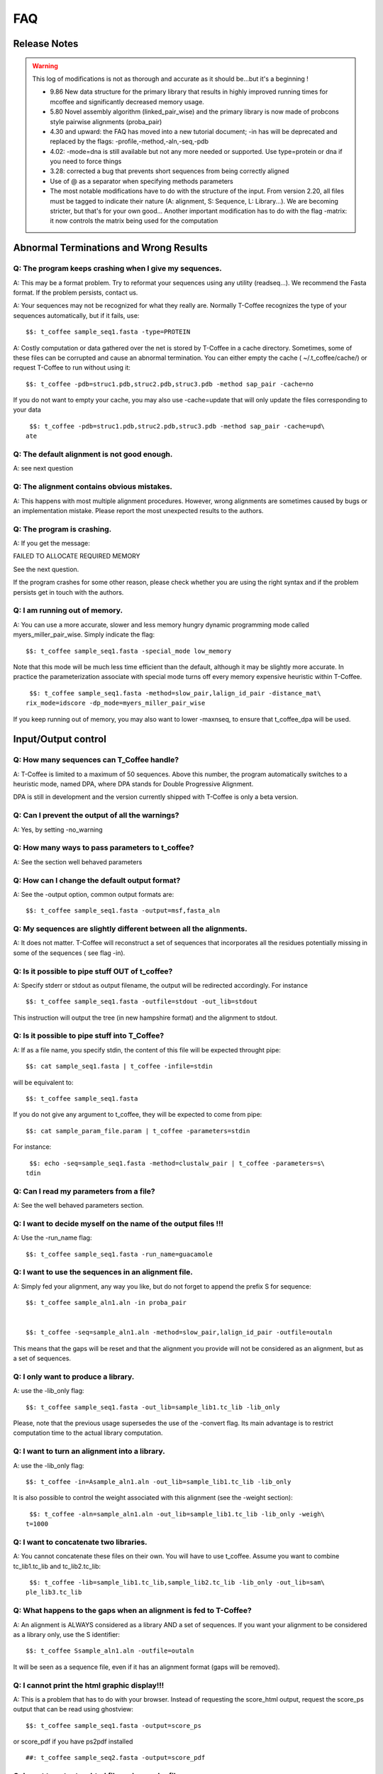 ###
FAQ
###

*************
Release Notes
*************

.. Warning:: This log of modifications is not as thorough and accurate as it should be...but it's a beginning !

 - 9.86 New data structure for the primary library that results in highly improved running times for mcoffee and significantly decreased memory usage.
 - 5.80 Novel assembly algorithm (linked_pair_wise) and the primary library is now made of probcons style pairwise alignments (proba_pair)
 - 4.30 and upward: the FAQ has moved into a new tutorial document; -in has will be deprecated and replaced by the flags: -profile,-method,-aln,-seq,-pdb
 - 4.02: -mode=dna is still available but not any more needed or supported. Use type=protein or dna if you need to force things
 - 3.28: corrected a bug that prevents short sequences from being correctly aligned
 - Use of @ as a separator when specifying methods parameters
 - The most notable modifications have to do with the structure of the input. From version 2.20, all files must be tagged to indicate their nature (A: alignment, S: Sequence, L: Library...). We are becoming stricter, but that's for your own good... Another important modification has to do with the flag -matrix: it now controls the matrix being used for the computation


***************************************
Abnormal Terminations and Wrong Results
***************************************

Q: The program keeps crashing when I give my sequences.
-------------------------------------------------------

A: This may be a format problem. Try to reformat your sequences using any utility (readseq...). We recommend the Fasta format. If the problem persists, contact us.


A: Your sequences may not be recognized for what they really are. Normally T-Coffee recognizes the type of your sequences automatically, but if it fails, use:


::

  $$: t_coffee sample_seq1.fasta -type=PROTEIN



A: Costly computation or data gathered over the net is stored by T-Coffee in a cache directory. Sometimes, some of these files can be corrupted and cause an abnormal termination. You can either empty the cache ( ~/.t_coffee/cache/) or request T-Coffee to run without using it:


::

  $$: t_coffee -pdb=struc1.pdb,struc2.pdb,struc3.pdb -method sap_pair -cache=no



If you do not want to empty your cache, you may also use -cache=update that will only update the files corresponding to your data


::

  $$: t_coffee -pdb=struc1.pdb,struc2.pdb,struc3.pdb -method sap_pair -cache=upd\
 ate



Q: The default alignment is not good enough.
--------------------------------------------

A: see next question


Q: The alignment contains obvious mistakes.
-------------------------------------------

A: This happens with most multiple alignment procedures. However, wrong alignments are sometimes caused by bugs or an implementation mistake. Please report the most unexpected results to the authors.


Q: The program is crashing.
---------------------------

A: If you get the message:

FAILED TO ALLOCATE REQUIRED MEMORY


See the next question.


If the program crashes for some other reason, please check whether you are using the right syntax and if the problem persists get in touch with the authors.


Q: I am running out of memory.
------------------------------

A: You can use a more accurate, slower and less memory hungry dynamic programming mode called myers_miller_pair_wise. Simply indicate the flag:


::

  $$: t_coffee sample_seq1.fasta -special_mode low_memory



Note that this mode will be much less time efficient than the default, although it may be slightly more accurate. In practice the parameterization associate with special mode turns off every memory expensive heuristic within T-Coffee.


::

  $$: t_coffee sample_seq1.fasta -method=slow_pair,lalign_id_pair -distance_mat\
 rix_mode=idscore -dp_mode=myers_miller_pair_wise



If you keep running out of memory, you may also want to lower -maxnseq, to ensure that t_coffee_dpa will be used.

********************
Input/Output control
********************

Q: How many sequences can T_Coffee handle?
------------------------------------------

A: T-Coffee is limited to a maximum of 50 sequences. Above this number, the program automatically switches to a heuristic mode, named DPA, where DPA stands for Double Progressive Alignment.


DPA is still in development and the version currently shipped with T-Coffee is only a beta version.


Q: Can I prevent the output of all the warnings?
------------------------------------------------

A: Yes, by setting -no_warning


Q: How many ways to pass parameters to t_coffee?
------------------------------------------------

A: See the section well behaved parameters


Q: How can I change the default output format?
----------------------------------------------

A: See the -output option, common output formats are:


::

  $$: t_coffee sample_seq1.fasta -output=msf,fasta_aln



Q: My sequences are slightly different between all the alignments.
------------------------------------------------------------------

A: It does not matter. T-Coffee will reconstruct a set of sequences that incorporates all the residues potentially missing in some of the sequences ( see flag -in).


Q: Is it possible to pipe stuff OUT of t_coffee?
------------------------------------------------

A: Specify stderr or stdout as output filename, the output will be redirected accordingly. For instance


::

  $$: t_coffee sample_seq1.fasta -outfile=stdout -out_lib=stdout



This instruction will output the tree (in new hampshire format) and the alignment to stdout.


Q: Is it possible to pipe stuff into T_Coffee?
----------------------------------------------

A: If as a file name, you specify stdin, the content of this file will be expected throught pipe:


::

  $$: cat sample_seq1.fasta | t_coffee -infile=stdin



will be equivalent to:


::

  $$: t_coffee sample_seq1.fasta



If you do not give any argument to t_coffee, they will be expected to come from pipe:


::

  $$: cat sample_param_file.param | t_coffee -parameters=stdin



For instance:


::

  $$: echo -seq=sample_seq1.fasta -method=clustalw_pair | t_coffee -parameters=s\
 tdin



Q: Can I read my parameters from a file?
----------------------------------------

A: See the well behaved parameters section.



Q: I want to decide myself on the name of the output files !!!
--------------------------------------------------------------

A: Use the -run_name flag:


::

  $$: t_coffee sample_seq1.fasta -run_name=guacamole



Q: I want to use the sequences in an alignment file.
----------------------------------------------------

A: Simply fed your alignment, any way you like, but do not forget to append the prefix S for sequence:


::

  $$: t_coffee sample_aln1.aln -in proba_pair


  $$: t_coffee -seq=sample_aln1.aln -method=slow_pair,lalign_id_pair -outfile=outaln



This means that the gaps will be reset and that the alignment you provide will not be considered as an alignment, but as a set of sequences.


Q: I only want to produce a library.
------------------------------------

A: use the -lib_only flag:


::

  $$: t_coffee sample_seq1.fasta -out_lib=sample_lib1.tc_lib -lib_only



Please, note that the previous usage supersedes the use of the -convert flag. Its main advantage is to restrict computation time to the actual library computation.


Q: I want to turn an alignment into a library.
----------------------------------------------

A: use the -lib_only flag:


::

  $$: t_coffee -in=Asample_aln1.aln -out_lib=sample_lib1.tc_lib -lib_only



It is also possible to control the weight associated with this alignment (see the -weight section):


::

  $$: t_coffee -aln=sample_aln1.aln -out_lib=sample_lib1.tc_lib -lib_only -weigh\
 t=1000



Q: I want to concatenate two libraries.
---------------------------------------

A: You cannot concatenate these files on their own. You will have to use t_coffee. Assume you want to combine tc_lib1.tc_lib and tc_lib2.tc_lib:


::

  $$: t_coffee -lib=sample_lib1.tc_lib,sample_lib2.tc_lib -lib_only -out_lib=sam\
 ple_lib3.tc_lib



Q: What happens to the gaps when an alignment is fed to T-Coffee?
-----------------------------------------------------------------

A: An alignment is ALWAYS considered as a library AND a set of sequences. If you want your alignment to be considered as a library only, use the S identifier:


::

  $$: t_coffee Ssample_aln1.aln -outfile=outaln



It will be seen as a sequence file, even if it has an alignment format (gaps will be removed).


Q: I cannot print the html graphic display!!!
---------------------------------------------

A: This is a problem that has to do with your browser. Instead of requesting the score_html output, request the score_ps output that can be read using ghostview:


::

  $$: t_coffee sample_seq1.fasta -output=score_ps



or score_pdf if you have ps2pdf installed


::

  ##: t_coffee sample_seq2.fasta -output=score_pdf



Q: I want to output an html file and a regular file.
----------------------------------------------------

A: see the next question


Q: I would like to output more than one alignment format at the same time.
--------------------------------------------------------------------------

A: The flag -output accepts more than one parameter. For instance:


::

  $$: t_coffee sample_seq1.fasta -output=clustalw,html,score_ps,msf



This will output founr alignment files in the corresponding formats. Alignments' names will have the format name as an extension.


.. note:: Note: you need to have the converter ps2pdf installed on your system (standard under Linux and cygwin). The latest versions of Internet Explorer and Netscape now allow the user to print the HTML display Do not forget to request Background printing.

Alignment computation
=====================
Q: Is T-Coffee the best? Why not using Muscle, or Mafft, or ProbCons???
-----------------------------------------------------------------------

A: All these packages are good packages and they sometimes outperform T-Coffee. They also claim to outperform one another... If you have them installed locally, you can have T-Coffee to generate a consensus alignment:


::

  $$: t_coffee sample_seq1.fasta -method muscle_msa,probcons_msa, mafft_msa, lal\
 ign_id_pair,slow_pair



Q: Can T_Coffee align nucleic acids ???
---------------------------------------

A: Normally it can, but check in the log that the program recognises the right type (In the INPUT SEQ section, Type: xxxx). If this fails, you will need to manually set the type:


::

  $$: t_coffee sample_dnaseq1.fasta -type dna



Q: I do not want to compute the alignment.
------------------------------------------

A: use the -convert flag:


::

  $$: t_coffee sample_aln1.aln -convert -output=gcg



This command will read the .aln file and turn it into an .msf alignment.


Q: I would like to force some residues to be aligned.
-----------------------------------------------------

If you want to brutally force some residues to be aligned, you may use as a post processing, the force_aln function of seq_reformat:


::

  $$: t_coffee -other_pg seq_reformat -in sample_aln4.aln -action +force_aln seq\
 1 10 seq2 15

  $$: t_coffee -other_pg seq_reformat -in sample_aln4.aln -action +force_aln sample_lib4.tc_lib02



sample_lib4.tc_lib02 is a T-Coffee library using the tc_lib02 format:


::

  *TC_LIB_FORMAT_02

  SeqX resY ResY_index  SeqZ ResZ ResZ_index



.. warning:: The TC_LIB_FORMAT_02 is still experimental and unsupported. It can only be used in the context of the force_aln function described here.

Given more than one constraint, these will be applied one after the other, in the order they are provided. This greedy procedure means that the Nth constraint may disrupt the (N-1)th previously imposed constraint, hence the importance of forcing the constraints in the right order, with the most important coming last.


We do not recommend imposing hard constraints on an alignment, and it is much more advisable to use the soft constraints provided by standard t_coffee libraries (cf. building your own libraries section)


Q: I would like to use structural alignments.
---------------------------------------------

See the section "Using structures in Multiple Sequence Alignments", or see the question I want to build my own libraries.


Q: I want to build my own libraries.
------------------------------------

A: Turn your alignment into a library, forcing the residues to have a very good weight, using structure:


::

  $$: t_coffee -aln=sample_seq1.aln -weight=1000 -out_lib=sample_seq1.tc_lib -li\
 b_only



The value 1000 is simply a high value that should make it more likely for the substitution found in your alignment to reoccur in the final alignment. This will produce the library sample_aln1.tc_lib that you can later use when aligning all the sequences:


::

  $$: t_coffee -seq=sample_seq1.fasta -lib=sample_seq1.tc_lib -outfile sample_se\
 q1.aln



If you only want some of these residues to be aligned, or want to give them individual weights, you will have to edit the library file yourself or use the -force_aln option (cf FAQ: I would like to force some residues to be aligned). A value of N*N * 1000 (N being the number of sequences) usually ensure the respect of a constraint.


Q: I want to use my own tree.
-----------------------------

A: Use the -usetree=<your own tree> flag:


::

  $$: t_coffee sample_seq1.fasta -usetree=sample_tree.dnd



Q: I want to align coding DNA.
------------------------------

A: Use the fasta_cdna_pair method that compares two cDNA using the best reading frame and taking frameshifts into account:


::

  $$: t_coffee three_cdna.fasta -method=cdna_fast_pair



Notice that in the resulting alignments, all the gaps are of modulo3, except one small gap in the first line of sequence hmgl_trybr. This is a framshift, made on purpose. You can realign the same sequences while ignoring their coding potential and treating them like standard DNA:


::

  $$: t_coffee three_cdna.fasta



.. warning:: This method has not yet been fully tested and is only provided 'as-is' with no warranty. Any feedback will be much appreciated.

Q: I do not want to use all the possible pairs when computing the library.
--------------------------------------------------------------------------

Q: I only want to use specific pairs to compute the library.
------------------------------------------------------------

A: Simply write in a file the list of sequence groups you want to use:


::

  $$: t_coffee sample_seq1.fasta -method=clustalw_pair,clustalw_msa -lib_list=sa\
 mple_list1.lib_list -outfile=test

  ***************sample_list1.lib_list****

  2 hmgl_trybr hmgt_mouse

  2 hmgl_trybr hmgb_chite

  2 hmgl_trybr hmgl_wheat

  3 hmgl_trybr hmgl_wheat hmgl_mouse

  ***************sample_list1.lib_list****



.. note:: Note: Pairwise methods (slow_pair...) will only be applied to list of pairs of sequences, while multiple methods (clustalw_aln) will be applied to any dataset having more than two sequences.

Q: There are duplicates or quasi-duplicates in my set.
------------------------------------------------------

A: If you can remove them, this will make the program run faster, otherwise, the t_coffee scoring scheme should be able to avoid over-weighting of over-represented sequences.

*****************************
Using Structures and Profiles
*****************************

Q: Can I align sequences to a profile with T-Coffee?
----------------------------------------------------

A: Yes, you simply need to indicate that your alignment is a profile with the R tag:


::

  $$: t_coffee sample_seq1.fasta -profile=sample_aln2.aln -outfile tacos



Q: Can I align sequences two or more profiles?
----------------------------------------------

A: Yes, you, simply tag your profiles with the letter R and the program will treat them like standard sequences:


::

  $$: t_coffee -profile=sample_aln1.fasta,sample_aln2.aln -outfile tacos



Q: Can I align two profiles according to the structures they contain?
---------------------------------------------------------------------

A: Yes. As long as the structure sequences are named according to their PDB identifier:


::

  $$: t_coffee -profile=sample_profile1.aln,sample_profile2.aln -special_mode=3\
 dcoffee -outfile=aligne_prf.aln



Q: T-Coffee becomes very slow when combining sequences and structures.
----------------------------------------------------------------------

A: This is true. By default the structures are fetched through the net using RCSB. The problem arises when T-Coffee looks for the structure of sequences WITHOUT structures. One solution is to install the PDB database locally. In that case you will need to set two environment variables:



::

  setenv (or export) PDB_DIR='directory containing the pdb structures' setenv (\
 or export) NO_REMOTE_PDB_DIR=1




Interestingly, the observation that sequences without structures are those that take the most time to be checked is a reminder of the strongest rational argument that I know of against torture: any innocent would require the maximum amount of torture to establish his/her innocence, which sounds...ahem...strange., and at least inneficient. Then again I was never struck by the efficiency of the Bush administration.


Q: Can I use a local installation of PDB?
-----------------------------------------

A: Yes, T-Coffee supports three types of installations:


-an ad-hoc installation where all your structures are in a directory, under the form pdbid.pdb or pdbid.id.Z or pdbid.pdb.gz. In that case, all you need to do is set the environement variables correctly:


::

  setenv (or export) PDB_DIR='directory containing the pdb structures' setenv (\
 or export) NO_REMOTE_PDB_DIR=1



-a standard pdb installation using the all section of pdb. In that case, you must set the variables to:


::

  setenv (or export) PDB_DIR='<some absolute path>/data/structures/all/pdb/' se\
 tenv (or export) NO_REMOTE_PDB_DIR=1



-a standard pdb installation using the divided section of pdb:


::

  setenv (or export) PDB_DIR='<some absolute path>/data/structures/divided/pdb/\
 ' setenv (or export) NO_REMOTE_PDB_DIR=1



If you need to do more clever things, you should know that all the PDB manipulation is made in T-Coffee by a perl script named extract_from_pdb. You can extract this script from T-Coffee:


::

  t_coffee -other_pg unpack_extract_from_pdb  chmod u+x extract_from_pdb



You can then edit the script to suit your needs. T-Coffee will use your edited version if it is in the current directory. It will issue a warning that it used a local version.


If you make extensive modifications, I would appreciate you send me the corrected file so that I can incorporate it in the next distribution.

By default, T-Coffee also requires two important PDB files declared using the two following variables. These variables do not need to be set if the considered files are in the cache directory (default behavior): 

::

  export PDB_ENTRY_TYPE_FILE=<location of the file pdb_entry_type.txt>
  Found at: ftp://ftp.wwpdb.org/pub/pdb/derived_data/pdb_entry_type.txt

and...

::
 
  export PDB_UNREALEASED_FILE=<location of the file unrealeased.xml>
  Found at: http://www.rcsb.org/pdb/rest/getUnreleased

.. warning:: Since the file unreleased.xml is not part of the pdb distribution, T-Coffee will make an attempt to obtain it even when using the NO_REMOTE_PDB_DIR=1 mode. You must therefore make sure that the file PDB_UNREALEASED_FILE is pointing to is read and write.

********************
Alignment Evaluation
********************

Q: How good is my alignment?
----------------------------

A: see what is the color index !!!


Q: What is that color index?
----------------------------

A: T-Coffee can provide you with a measure of consistency among all the methods used. You can produce such an output using:


::

  $$: t_coffee sample_seq1.fasta -output=html



This will compute your_seq.score_html that you can view using netscape. An alternative is to use score_ps or score_pdf that can be viewed using ghostview or acroread, score_ascii will give you an alignment that can be parsed as a text file.


A book chapter describing the CORE index is available on:


http://www.tcoffee.org/Publications/Pdf/core.pp.pdf


Q: Can I evaluate alignments NOT produced with T-Coffee?
--------------------------------------------------------

A: Yes. You may have an alignment produced from any source you like. To evaluate it do:


::

  $$: t_coffee -infile=sample_aln1.aln -lib=sample_aln1.tc_lib -special_mode=eva\
 luate



If you have no library available, the library will be computed on the fly using the following command. This can take some time, depending on your sample size. To monitor the progress in a situation where the default library is being built, use:


::

  $$: t_coffee -infile=sample_aln1.aln -evaluate -method proba_pair



Q: Can I compare two alignments?
--------------------------------

A: Yes. You can treat one of your alignments as a library and compare it with the second alignment:


::

  $$: t_coffee -infile=sample_aln1_1.aln -aln=sample_aln1_2.aln -special_mode=ev\
 aluate



If you have no library available, the library will be computed on the fly using the following command. This can take some time, depending on your sample size. To monitor the progress in a situation where the default library is being built, use:


::

  $$: t_coffee -infile=sample_aln1.aln -special_mode evaluate



Q: I am aligning sequences with long regions of very good overlap.
------------------------------------------------------------------

A: Increase the ktuple size ( up to 4 or 5 for DNA) and up to 3 for proteins:


::

  $$: t_coffee sample_seq1.fasta -ktuple=3



This will speed up the program. It can be very useful, especially when aligning ESTs.


Q: Why is T-Coffee changing the names of my sequences!!!!
---------------------------------------------------------

A: If there is no duplicated name in your sequence set, T-Coffee's handling of names is consistent with Clustalw, (Cf Sequence Name Handling in the Format section). If your dataset contains sequences with identical names, these will automatically be renamed to:


::

  ************************

  >seq1

  >seq1

  ************************

  >seq1

  >seq1_1

  ************************



.. warning:: The behaviour is undefined when this creates two sequence with a similar names.

************************
Improving Your Alignment
************************

Q: How can I edit my alignment manually?
----------------------------------------

A: Use jalview, a Java online MSA editor: www.jalview.org


Q: Have I improved or not my alignment?
---------------------------------------

A: Using structural information is the only way to establish whether you have improved or not your alignment. The CORE index can also give you some information.

**************
Known Problems
**************

Under evaluation...
